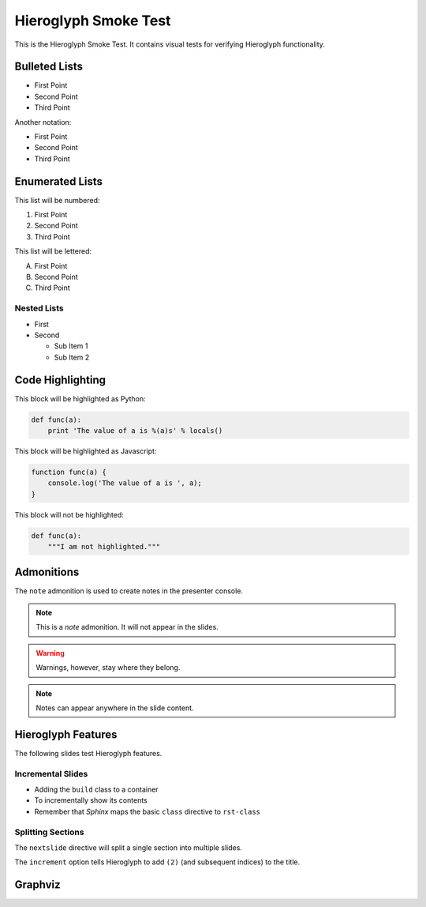 .. slideconf::
   :autoslides: True
   :theme: single-level

=======================
 Hieroglyph Smoke Test
=======================

.. ifslides::

   .. figure:: /_static/hieroglyphs.jpg
      :class: fill

      CC BY-SA http://www.flickr.com/photos/tamburix/2900909093/

This is the Hieroglyph Smoke Test. It contains visual tests for
verifying Hieroglyph functionality.

.. ifnotslides::

   This section should not be included in slides.

Bulleted Lists
==============

- First Point
- Second Point
- Third Point

Another notation:

* First Point
* Second Point
* Third Point

Enumerated Lists
================

This list will be numbered:

#. First Point
#. Second Point
#. Third Point

This list will be lettered:

A. First Point
B. Second Point
#. Third Point

Nested Lists
------------

* First
* Second

  * Sub Item 1
  * Sub Item 2


Code Highlighting
=================

This block will be highlighted as Python:

.. code-block:: python

    def func(a):
        print 'The value of a is %(a)s' % locals()

This block will be highlighted as Javascript:

.. code-block:: javascript

   function func(a) {
       console.log('The value of a is ', a);
   }

This block will not be highlighted:

.. code-block:: none

   def func(a):
       """I am not highlighted."""

Admonitions
===========

The ``note`` admonition is used to create notes in the presenter console.

.. note::

   This is a *note* admonition. It will not appear in the slides.

.. warning::

   Warnings, however, stay where they belong.

.. note::

   Notes can appear anywhere in the slide content.


Hieroglyph Features
===================

The following slides test Hieroglyph features.

Incremental Slides
------------------

.. rst-class:: build

- Adding the ``build`` class to a container
- To incrementally show its contents
- Remember that *Sphinx* maps the basic ``class`` directive to ``rst-class``

Splitting Sections
------------------

The ``nextslide`` directive will split a single section into multiple
slides.

.. nextslide::
   :increment:

The ``increment`` option tells Hieroglyph to add ``(2)`` (and
subsequent indices) to the title.

.. only:: slides

   Only on slides, please

.. slide:: The ``slide`` Directive
   :level: 2

   In addition to headings, you can use the ``..slide::`` directive to
   define a slide.

   A recursive example::

     .. slide:: The ``slide`` Directive
        :level: 2

        In addition to headings, you can use the ``..slide::`` directive to
        define a slide.

        A recursive example:

.. slide:: Only a title here.

.. slide::

   This slide has only Content, no Title.

Graphviz
========

.. graphviz::

   digraph foo {
      "bar" -> "baz";
   }

